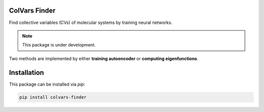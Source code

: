 ColVars Finder
==============

Find collective variables (CVs) of molecular systems by training neural networks.

.. note::

   This package is under development.

Two methods are implemented by either **training autoencoder** or **computing eigenfunctions**.

Installation 
============

This package can be installed via `pip`:

.. code-block:: console

   pip install colvars-finder

